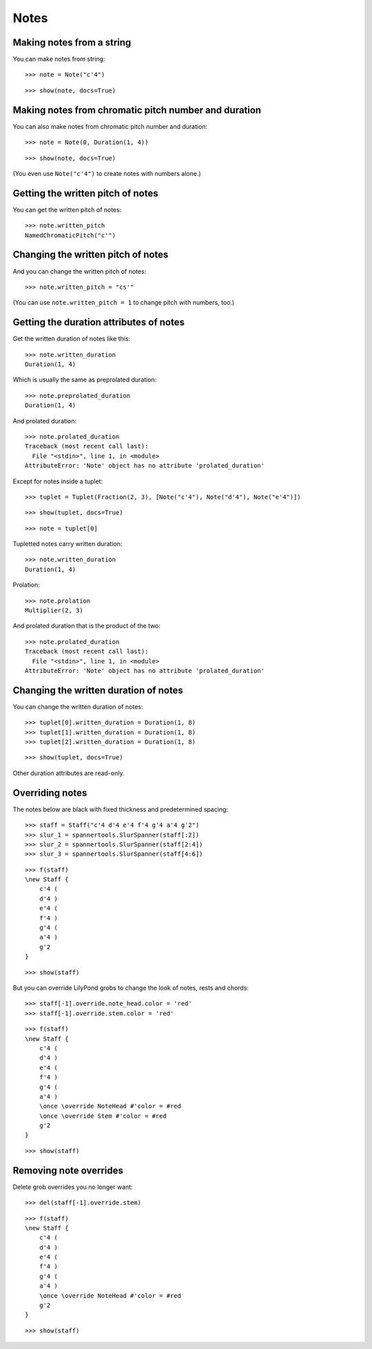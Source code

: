 Notes
=====

Making notes from a string
--------------------------

You can make notes from string:

::

   >>> note = Note("c'4")


::

   >>> show(note, docs=True)

.. image:: images/index-1.png


Making notes from chromatic pitch number and duration
-----------------------------------------------------

You can also make notes from chromatic pitch number and duration:

::

   >>> note = Note(0, Duration(1, 4))


::

   >>> show(note, docs=True)

.. image:: images/index-2.png


(You even use ``Note("c'4")`` to create notes with numbers alone.)

Getting the written pitch of notes
----------------------------------

You can get the written pitch of notes:

::

   >>> note.written_pitch
   NamedChromaticPitch("c'")


Changing the written pitch of notes
-----------------------------------

And you can change the written pitch of notes:

::

   >>> note.written_pitch = "cs'"


(You can use ``note.written_pitch = 1`` to change pitch with numbers, too.)

Getting the duration attributes of notes
----------------------------------------

Get the written duration of notes like this:

::

   >>> note.written_duration
   Duration(1, 4)


Which is usually the same as preprolated duration:

::

   >>> note.preprolated_duration
   Duration(1, 4)


And prolated duration:

::

   >>> note.prolated_duration
   Traceback (most recent call last):
     File "<stdin>", line 1, in <module>
   AttributeError: 'Note' object has no attribute 'prolated_duration'


Except for notes inside a tuplet:

::

   >>> tuplet = Tuplet(Fraction(2, 3), [Note("c'4"), Note("d'4"), Note("e'4")])


::

   >>> show(tuplet, docs=True)

.. image:: images/index-3.png


::

   >>> note = tuplet[0]


Tupletted notes carry written duration:

::

   >>> note.written_duration
   Duration(1, 4)


Prolation:

::

   >>> note.prolation
   Multiplier(2, 3)


And prolated duration that is the product of the two:

::

   >>> note.prolated_duration
   Traceback (most recent call last):
     File "<stdin>", line 1, in <module>
   AttributeError: 'Note' object has no attribute 'prolated_duration'


Changing the written duration of notes
--------------------------------------

You can change the written duration of notes:

::

   >>> tuplet[0].written_duration = Duration(1, 8)
   >>> tuplet[1].written_duration = Duration(1, 8)
   >>> tuplet[2].written_duration = Duration(1, 8)


::

   >>> show(tuplet, docs=True)

.. image:: images/index-4.png


Other duration attributes are read-only.

Overriding notes
----------------

The notes below are black with fixed thickness and predetermined spacing:

::

   >>> staff = Staff("c'4 d'4 e'4 f'4 g'4 a'4 g'2")
   >>> slur_1 = spannertools.SlurSpanner(staff[:2])
   >>> slur_2 = spannertools.SlurSpanner(staff[2:4])
   >>> slur_3 = spannertools.SlurSpanner(staff[4:6])


::

   >>> f(staff)
   \new Staff {
       c'4 (
       d'4 )
       e'4 (
       f'4 )
       g'4 (
       a'4 )
       g'2
   }


::

   >>> show(staff)

.. image:: images/index-5.png


But you can override LilyPond grobs to change the look of notes, rests and chords:

::

   >>> staff[-1].override.note_head.color = 'red'
   >>> staff[-1].override.stem.color = 'red'


::

   >>> f(staff)
   \new Staff {
       c'4 (
       d'4 )
       e'4 (
       f'4 )
       g'4 (
       a'4 )
       \once \override NoteHead #'color = #red
       \once \override Stem #'color = #red
       g'2
   }


::

   >>> show(staff)

.. image:: images/index-6.png


Removing note overrides
-----------------------

Delete grob overrides you no longer want:

::

   >>> del(staff[-1].override.stem)


::

   >>> f(staff)
   \new Staff {
       c'4 (
       d'4 )
       e'4 (
       f'4 )
       g'4 (
       a'4 )
       \once \override NoteHead #'color = #red
       g'2
   }


::

   >>> show(staff)

.. image:: images/index-7.png


